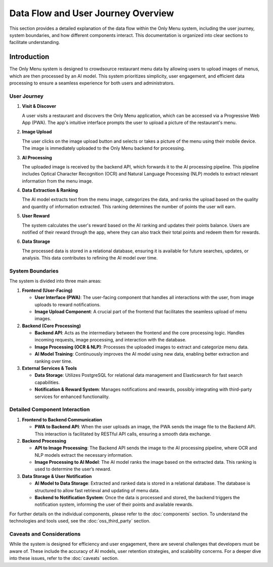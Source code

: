 ======================================
Data Flow and User Journey Overview
======================================

This section provides a detailed explanation of the data flow within the Only Menu system, including the user journey, system boundaries, and how different components interact. This documentation is organized into clear sections to facilitate understanding.

.. image:: _static/images/colorful_data_flow_compnent.png
   :alt: Data Flow Diagram
   :align: center
   :width: 80%

Introduction
=============

The Only Menu system is designed to crowdsource restaurant menu data by allowing users to upload images of menus, which are then processed by an AI model. This system prioritizes simplicity, user engagement, and efficient data processing to ensure a seamless experience for both users and administrators.

----------------------
User Journey
----------------------

1. **Visit & Discover**

   A user visits a restaurant and discovers the Only Menu application, which can be accessed via a Progressive Web App (PWA). The app's intuitive interface prompts the user to upload a picture of the restaurant's menu.

2. **Image Upload**

   The user clicks on the image upload button and selects or takes a picture of the menu using their mobile device. The image is immediately uploaded to the Only Menu backend for processing.

3. **AI Processing**

   The uploaded image is received by the backend API, which forwards it to the AI processing pipeline. This pipeline includes Optical Character Recognition (OCR) and Natural Language Processing (NLP) models to extract relevant information from the menu image.

4. **Data Extraction & Ranking**

   The AI model extracts text from the menu image, categorizes the data, and ranks the upload based on the quality and quantity of information extracted. This ranking determines the number of points the user will earn.

5. **User Reward**

   The system calculates the user's reward based on the AI ranking and updates their points balance. Users are notified of their reward through the app, where they can also track their total points and redeem them for rewards.

6. **Data Storage**

   The processed data is stored in a relational database, ensuring it is available for future searches, updates, or analysis. This data contributes to refining the AI model over time.

----------------------
System Boundaries
----------------------

The system is divided into three main areas:

1. **Frontend (User-Facing)**

   - **User Interface (PWA)**: The user-facing component that handles all interactions with the user, from image uploads to reward notifications.
   - **Image Upload Component**: A crucial part of the frontend that facilitates the seamless upload of menu images.

2. **Backend (Core Processing)**

   - **Backend API**: Acts as the intermediary between the frontend and the core processing logic. Handles incoming requests, image processing, and interaction with the database.
   - **Image Processing (OCR & NLP)**: Processes the uploaded images to extract and categorize menu data.
   - **AI Model Training**: Continuously improves the AI model using new data, enabling better extraction and ranking over time.

3. **External Services & Tools**

   - **Data Storage**: Utilizes PostgreSQL for relational data management and Elasticsearch for fast search capabilities.
   - **Notification & Reward System**: Manages notifications and rewards, possibly integrating with third-party services for enhanced functionality.

----------------------
Detailed Component Interaction
----------------------

1. **Frontend to Backend Communication**

   - **PWA to Backend API**: When the user uploads an image, the PWA sends the image file to the Backend API. This interaction is facilitated by RESTful API calls, ensuring a smooth data exchange.

2. **Backend Processing**

   - **API to Image Processing**: The Backend API sends the image to the AI processing pipeline, where OCR and NLP models extract the necessary information.
   - **Image Processing to AI Model**: The AI model ranks the image based on the extracted data. This ranking is used to determine the user’s reward.

3. **Data Storage & User Notification**

   - **AI Model to Data Storage**: Extracted and ranked data is stored in a relational database. The database is structured to allow fast retrieval and updating of menu data.
   - **Backend to Notification System**: Once the data is processed and stored, the backend triggers the notification system, informing the user of their points and available rewards.

For further details on the individual components, please refer to the :doc:`components` section. To understand the technologies and tools used, see the :doc:`oss_third_party` section.

----------------------
Caveats and Considerations
----------------------

While the system is designed for efficiency and user engagement, there are several challenges that developers must be aware of. These include the accuracy of AI models, user retention strategies, and scalability concerns. For a deeper dive into these issues, refer to the :doc:`caveats` section.

